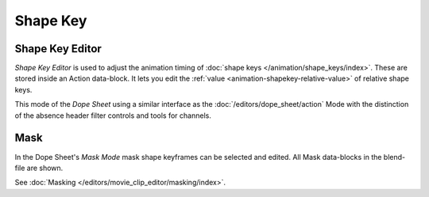 .. (todo) rename

*********
Shape Key
*********

.. _dope-sheet-shape-key:

Shape Key Editor
================

*Shape Key Editor* is used to adjust the animation timing of :doc:`shape keys </animation/shape_keys/index>`.
These are stored inside an Action data-block. It lets you edit the :ref:`value <animation-shapekey-relative-value>`
of relative shape keys.

This mode of the *Dope Sheet* using a similar interface as the :doc:`/editors/dope_sheet/action` Mode
with the distinction of the absence header filter controls and tools for channels.


.. _dope-sheet-mask:

Mask
====

In the Dope Sheet's *Mask Mode* mask shape keyframes can be selected and edited.
All Mask data-blocks in the blend-file are shown.

See :doc:`Masking </editors/movie_clip_editor/masking/index>`.

